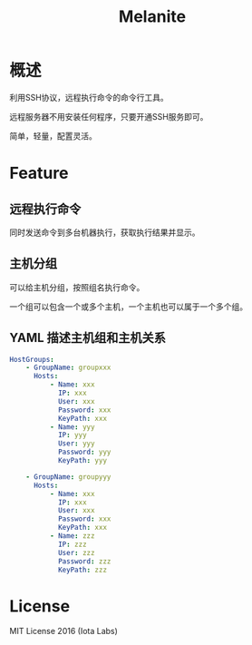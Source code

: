 #+STARTUP: showall
#+OPTIONS: toc:t
#+OPTIONS: num:t
#+OPTIONS: html-postamble:nil
#+LANGUAGE: zh-CN
#+OPTIONS:   ^:{}
#+TITLE: Melanite

* 概述
利用SSH协议，远程执行命令的命令行工具。

远程服务器不用安装任何程序，只要开通SSH服务即可。

简单，轻量，配置灵活。

* Feature

** 远程执行命令
同时发送命令到多台机器执行，获取执行结果并显示。

** 主机分组
可以给主机分组，按照组名执行命令。

一个组可以包含一个或多个主机，一个主机也可以属于一个多个组。

** YAML 描述主机组和主机关系
#+BEGIN_SRC yaml
HostGroups:
    - GroupName: groupxxx
      Hosts:
          - Name: xxx
            IP: xxx
            User: xxx
            Password: xxx
            KeyPath: xxx
          - Name: yyy
            IP: yyy
            User: yyy
            Password: yyy
            KeyPath: yyy

    - GroupName: groupyyy
      Hosts:
          - Name: xxx
            IP: xxx
            User: xxx
            Password: xxx
            KeyPath: xxx
          - Name: zzz
            IP: zzz
            User: zzz
            Password: zzz
            KeyPath: zzz
#+END_SRC

* License
MIT License 2016 (Iota Labs)

